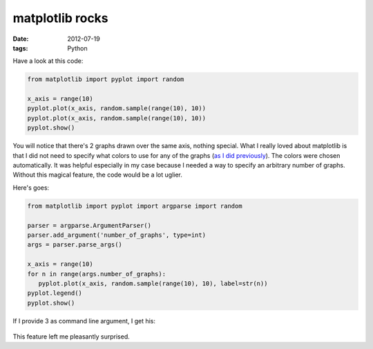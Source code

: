 matplotlib rocks
================

:date: 2012-07-19
:tags: Python


Have a look at this code:

.. sourcecode:: python

   from matplotlib import pyplot import random

   x_axis = range(10)
   pyplot.plot(x_axis, random.sample(range(10), 10))
   pyplot.plot(x_axis, random.sample(range(10), 10))
   pyplot.show()

.. figure:: images/matplotlib-1.png

You will notice that there's 2 graphs drawn over the same axis, nothing
special. What I really loved about matplotlib is that I did not need to
specify what colors to use for any of the graphs (`as I did
previously`_). The colors were chosen automatically. It was helpful
especially in my case because I needed a way to specify an arbitrary
number of graphs. Without this magical feature, the code would be a lot
uglier.

Here's goes:

.. sourcecode:: python

   from matplotlib import pyplot import argparse import random

   parser = argparse.ArgumentParser()
   parser.add_argument('number_of_graphs', type=int)
   args = parser.parse_args()

   x_axis = range(10)
   for n in range(args.number_of_graphs):
      pyplot.plot(x_axis, random.sample(range(10), 10), label=str(n))
   pyplot.legend()
   pyplot.show()

If I provide 3 as command line argument, I get his:

.. figure:: images/matplotlib-2.png

This feature left me pleasantly surprised.

.. _as I did previously: http://tshepang.net/plotting-with-matplotlib
